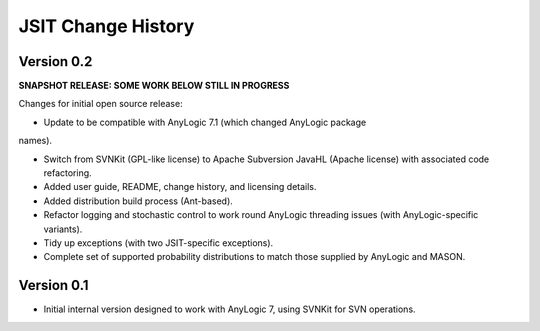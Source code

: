 ===================
JSIT Change History
===================

Version 0.2
-----------

**SNAPSHOT RELEASE: SOME WORK BELOW STILL IN PROGRESS**

Changes for initial open source release:

- Update to be compatible with AnyLogic 7.1 (which changed AnyLogic package
names).

- Switch from SVNKit (GPL-like license) to Apache Subversion JavaHL (Apache
  license) with associated code refactoring.

- Added user guide, README, change history, and licensing details.

- Added distribution build process (Ant-based).

- Refactor logging and stochastic control to work round AnyLogic threading
  issues (with AnyLogic-specific variants).

- Tidy up exceptions (with two JSIT-specific exceptions).

- Complete set of supported probability distributions to match those supplied by
  AnyLogic and MASON.

Version 0.1
-----------

- Initial internal version designed to work with AnyLogic 7, using SVNKit for
  SVN operations.
